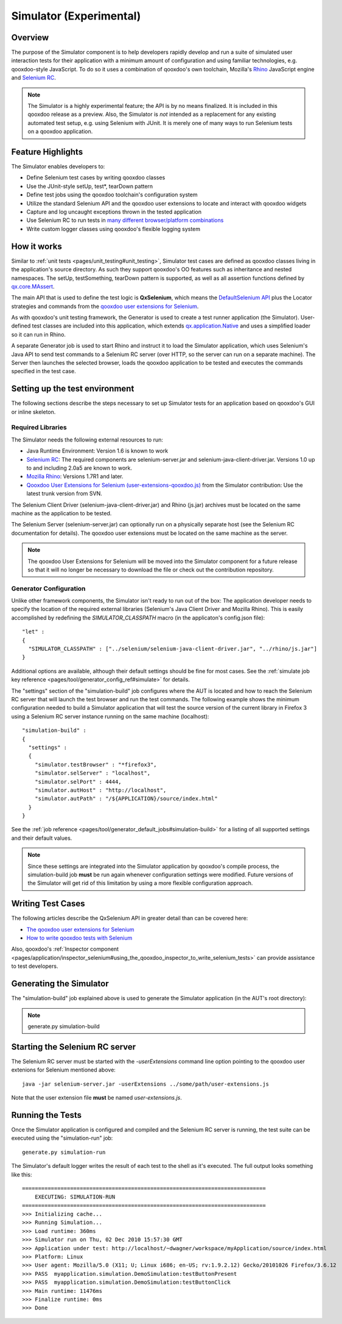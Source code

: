 .. _pages/development/simulator#simulator:

Simulator (Experimental)
************************

Overview
--------

The purpose of the Simulator component is to help developers rapidly develop and run a suite of simulated user interaction tests for their application with a minimum amount of configuration and using familiar technologies, e.g. qooxdoo-style JavaScript.
To do so it uses a combination of qooxdoo's own toolchain, Mozilla's `Rhino <http://www.mozilla.org/rhino/>`_ JavaScript engine and `Selenium RC <http://seleniumhq.org/projects/remote-control/>`__.

.. note::

    The Simulator is a highly experimental feature; the API is by no means finalized. It is included in this qooxdoo release as a preview.    
    Also, the Simulator is *not* intended as a replacement for any existing automated test setup, e.g. using Selenium with JUnit. It is merely one of many ways to run Selenium tests on a qooxdoo application.

Feature Highlights
------------------

The Simulator enables developers to:

* Define Selenium test cases by writing qooxdoo classes
* Use the JUnit-style setUp, test*, tearDown pattern
* Define test jobs using the qooxdoo toolchain's configuration system
* Utilize the standard Selenium API and the qooxdoo user extensions to locate and interact with qooxdoo widgets
* Capture and log uncaught exceptions thrown in the tested application
* Use Selenium RC to run tests in `many different browser/platform combinations <http://seleniumhq.org/about/platforms.html#browsers>`_
* Write custom logger classes using qooxdoo's flexible logging system

How it works
------------

Similar to :ref:`unit tests <pages/unit_testing#unit_testing>`, Simulator test cases are defined as qooxdoo classes living in the application's source directory. As such they support qooxdoo's OO features such as inheritance and nested namespaces. The setUp, testSomething, tearDown pattern is supported, as well as all assertion functions defined by `qx.core.MAssert <http://demo.qooxdoo.org/%{version}/apiviewer/#qx.core.MAssert>`_.

The main API that is used to define the test logic is **QxSelenium**, which means the `DefaultSelenium API <http://release.seleniumhq.org/selenium-remote-control/0.9.0/doc/java/>`_ plus the Locator strategies and commands from the `qooxdoo user extensions for Selenium <http://qooxdoo.org/contrib/project/simulator#selenium_user_extension_for_qooxdoo>`_.

As with qooxdoo's unit testing framework, the Generator is used to create a test runner application (the Simulator). User-defined test classes are included into this application, which extends `qx.application.Native <http://demo.qooxdoo.org/%{version}/apiviewer/#qx.application.Native>`_ and uses a simplified loader so it can run in Rhino.

A separate Generator job is used to start Rhino and instruct it to load the Simulator application, which uses Selenium's Java API to send test commands to a Selenium RC server (over HTTP, so the server can run on a separate machine). The Server then launches the selected browser, loads the qooxdoo application to be tested and executes the commands specified in the test case.

Setting up the test environment
-------------------------------

The following sections describe the steps necessary to set up Simulator tests for an application based on qooxdoo's GUI or inline skeleton.

Required Libraries
==================

The Simulator needs the following external resources to run: 

* Java Runtime Environment: Version 1.6 is known to work 
* `Selenium RC <http://seleniumhq.org/download/>`__: The required components are selenium-server.jar and selenium-java-client-driver.jar. Versions 1.0 up to and including 2.0a5 are known to work.
* `Mozilla Rhino <http://www.mozilla.org/rhino/download.html>`_: Versions 1.7R1 and later.
* `Qooxdoo User Extensions for Selenium (user-extensions-qooxdoo.js) <http://qooxdoo.org/contrib/project/simulator>`_ from the Simulator contribution: Use the latest trunk version from SVN.

The Selenium Client Driver (selenium-java-client-driver.jar) and Rhino (js.jar) archives must be located on the same machine as the application to be tested.

The Selenium Server (selenium-server.jar) can optionally run on a physically separate host (see the Selenium RC documentation for details). The qooxdoo user extensions must be located on the same machine as the server.

.. note::

  The qooxdoo User Extensions for Selenium will be moved into the Simulator component for a future release so that it will no longer be necessary to download the file or check out the contribution repository.

Generator Configuration
=======================

Unlike other framework components, the Simulator isn't ready to run out of the box: The application developer needs to specify the location of the required external libraries (Selenium's Java Client Driver and Mozilla Rhino). This is easily accomplished by redefining the *SIMULATOR_CLASSPATH* macro (in the applicaton's config.json file):

::

    "let" :
    {
      "SIMULATOR_CLASSPATH" : ["../selenium/selenium-java-client-driver.jar", "../rhino/js.jar"]
    } 

Additional options are available, although their default settings should be fine for most cases. See the :ref:`simulate job key reference <pages/tool/generator_config_ref#simulate>` for details. 

The "settings" section of the "simulation-build" job configures where the AUT is located and how to reach the Selenium RC server that will launch the test browser and run the test commands.
The following example shows the minimum configuration needed to build a Simulator application that will test the source version of the current library in Firefox 3 using a Selenium RC server instance running on the same machine (localhost):

::

    "simulation-build" :
    {
      "settings" :
      {
        "simulator.testBrowser" : "*firefox3",
        "simulator.selServer" : "localhost",
        "simulator.selPort" : 4444,
        "simulator.autHost" : "http://localhost",
        "simulator.autPath" : "/${APPLICATION}/source/index.html"
      }
    }

See the :ref:`job reference <pages/tool/generator_default_jobs#simulation-build>` for a listing of all supported settings and their default values.

.. note::

    Since these settings are integrated into the Simulator application by qooxdoo's compile process, the simulation-build job **must** be run again whenever configuration settings were modified. Future versions of the Simulator will get rid of this limitation by using a more flexible configuration approach.


Writing Test Cases
------------------

The following articles describe the QxSelenium API in greater detail than can be covered here:

* `The qooxdoo user extensions for Selenium <http://qooxdoo.org/contrib/project/simulator/selenium-user-extension>`_
* `How to write qooxdoo tests with Selenium <http://qooxdoo.org/contrib/project/simulator/qooxdoo-tests-with-selenium>`_

Also, qooxdoo's :ref:`Inspector component <pages/application/inspector_selenium#using_the_qooxdoo_inspector_to_write_selenium_tests>` can provide assistance to test developers.

Generating the Simulator
------------------------
The "simulation-build" job explained above is used to generate the Simulator application (in the AUT's root directory):

.. note::

  generate.py simulation-build

Starting the Selenium RC server
-------------------------------

The Selenium RC server must be started with the *-userExtensions* command line option pointing to the qooxdoo user extenions for Selenium mentioned above:

::

  java -jar selenium-server.jar -userExtensions ../some/path/user-extensions.js
  
Note that the user extension file **must** be named *user-extensions.js*.

Running the Tests
-------------------------------

Once the Simulator application is configured and compiled and the Selenium RC server is running, the test suite can be executed using the "simulation-run" job:

::

  generate.py simulation-run

The Simulator's default logger writes the result of each test to the shell as it's executed. The full output looks something like this:

::

  ============================================================================
      EXECUTING: SIMULATION-RUN
  ============================================================================
  >>> Initializing cache...
  >>> Running Simulation...
  >>> Load runtime: 360ms
  >>> Simulator run on Thu, 02 Dec 2010 15:57:30 GMT
  >>> Application under test: http://localhost/~dwagner/workspace/myApplication/source/index.html
  >>> Platform: Linux
  >>> User agent: Mozilla/5.0 (X11; U; Linux i686; en-US; rv:1.9.2.12) Gecko/20101026 Firefox/3.6.12
  >>> PASS  myapplication.simulation.DemoSimulation:testButtonPresent
  >>> PASS  myapplication.simulation.DemoSimulation:testButtonClick
  >>> Main runtime: 11476ms
  >>> Finalize runtime: 0ms
  >>> Done

